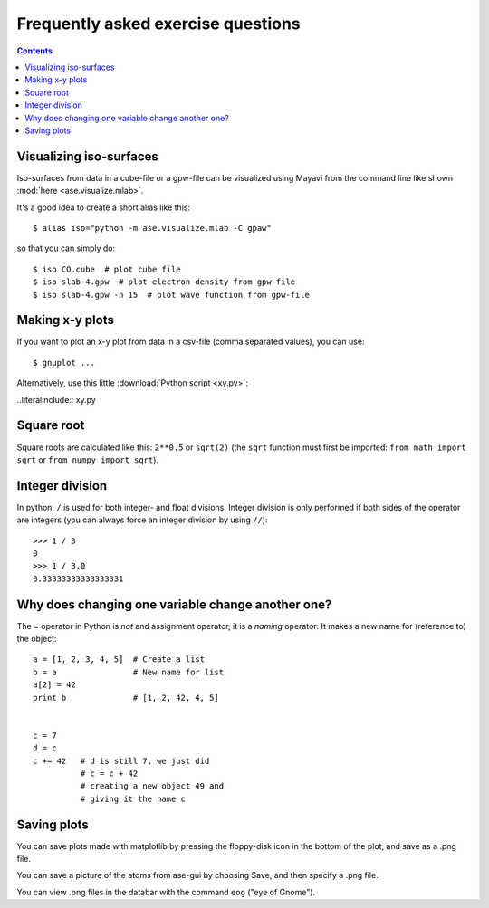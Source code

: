 .. _faeq:

===================================
Frequently asked exercise questions
===================================

.. contents::
    
    
.. _iso:
    
Visualizing iso-surfaces
------------------------

Iso-surfaces from data in a cube-file or a gpw-file can be visualized using
Mayavi from the command line like shown :mod:`here <ase.visualize.mlab>`.
    
It's a good idea to create a short alias like this::
    
    $ alias iso="python -m ase.visualize.mlab -C gpaw"
    
so that you can simply do::
    
    $ iso CO.cube  # plot cube file
    $ iso slab-4.gpw  # plot electron density from gpw-file
    $ iso slab-4.gpw -n 15  # plot wave function from gpw-file
    

.. _xy plot:

Making x-y plots
----------------

If you want to plot an x-y plot from data in a csv-file (comma separated
values), you can use::

    $ gnuplot ...
    
Alternatively, use this little :download:`Python script <xy.py>`:

..literalinclude:: xy.py

    
Square root
-----------

Square roots are calculated like this: ``2**0.5`` or ``sqrt(2)`` (the
``sqrt`` function must first be imported: ``from math import sqrt`` or
``from numpy import sqrt``).


Integer division
----------------

In python, ``/`` is used for both integer- and float
divisions. Integer division is only performed if both sides of the
operator are integers (you can always force an integer division by
using ``//``)::

  >>> 1 / 3
  0
  >>> 1 / 3.0
  0.33333333333333331

  
Why does changing one variable change another one?
--------------------------------------------------

The = operator in Python is *not* and assignment operator, it is a
*naming* operator:  It makes a new name for (reference to) the object::

  a = [1, 2, 3, 4, 5]  # Create a list
  b = a                # New name for list
  a[2] = 42
  print b              # [1, 2, 42, 4, 5]


  c = 7
  d = c
  c += 42   # d is still 7, we just did
            # c = c + 42
            # creating a new object 49 and
            # giving it the name c


Saving plots
------------

You can save plots made with matplotlib by pressing the floppy-disk
icon in the bottom of the plot, and save as a .png file.

You can save a picture of the atoms from ase-gui by choosing Save, and then
specify a .png file.

You can view .png files in the databar with the command ``eog`` ("eye
of Gnome").
